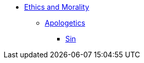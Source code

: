 * xref:index.adoc[Ethics and Morality]
** xref:apologetics.adoc[Apologetics]
*** xref:sin.adoc[Sin]

